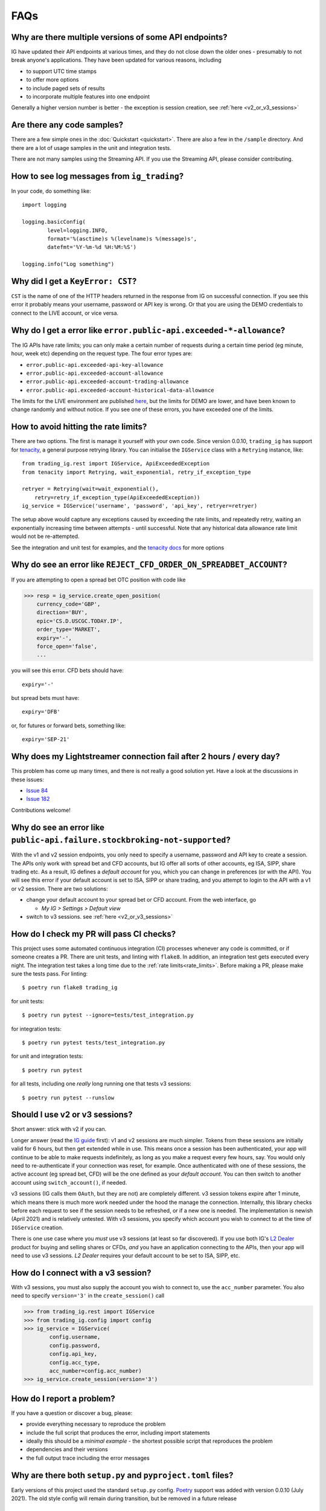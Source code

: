 FAQs
====

Why are there multiple versions of some API endpoints?
--------------------------------------------------------
IG have updated their API endpoints at various times, and they do not close down the older ones - presumably
to not break anyone's applications. They have been updated for various reasons, including

* to support UTC time stamps
* to offer more options
* to include paged sets of results
* to incorporate multiple features into one endpoint

Generally a higher version number is better - the exception is session creation, see :ref:`here <v2_or_v3_sessions>`

Are there any code samples?
---------------------------
There are a few simple ones in the :doc:`Quickstart <quickstart>`. There are also a few in the ``/sample``
directory. And there are a lot of usage samples in the unit and integration tests.

There are not many samples using the Streaming API. If you use the Streaming API, please consider contributing.


How to see log messages from ``ig_trading``?
--------------------------------------------

In your code, do something like::

    import logging

    logging.basicConfig(
            level=logging.INFO,
            format='%(asctime)s %(levelname)s %(message)s',
            datefmt='%Y-%m-%d %H:%M:%S')

    logging.info("Log something")


Why did I get a ``KeyError: CST``?
----------------------------------
``CST`` is the name of one of the HTTP headers returned in the response from IG on successful connection. If
you see this error it probably means your username, password or API key is wrong. Or that you are
using the DEMO credentials to connect to the LIVE account, or vice versa.

.. _rate_limits:

Why do I get a error like ``error.public-api.exceeded-*-allowance``?
-------------------------------------------------------------------------------

The IG APIs have rate limits; you can only make a certain number of requests during a certain time period
(eg minute, hour, week etc) depending on the request type. The four error types are:

* ``error.public-api.exceeded-api-key-allowance``
* ``error.public-api.exceeded-account-allowance``
* ``error.public-api.exceeded-account-trading-allowance``
* ``error.public-api.exceeded-account-historical-data-allowance``

The limits for the LIVE environment are published `here <https://labs.ig.com/faq>`_, but the limits for DEMO are
lower, and have been known to change randomly and without notice. If you see one of these errors, you have
exceeded one of the limits.

How to avoid hitting the rate limits?
-------------------------------------

There are two options. The first is manage it yourself with your own code. Since version 0.0.10, ``trading_ig``
has support for `tenacity <https://github.com/jd/tenacity>`_, a general purpose retrying library. You can initialise
the ``IGService`` class with a ``Retrying`` instance, like::

    from trading_ig.rest import IGService, ApiExceededException
    from tenacity import Retrying, wait_exponential, retry_if_exception_type

    retryer = Retrying(wait=wait_exponential(),
        retry=retry_if_exception_type(ApiExceededException))
    ig_service = IGService('username', 'password', 'api_key', retryer=retryer)

The setup above would capture any exceptions caused by exceeding the rate limits, and repeatedly retry, waiting
an exponentially increasing time between attempts - until successful. Note that any historical data allowance
rate limit would not be re-attempted.

See the integration and unit test for examples, and the `tenacity docs <https://tenacity.readthedocs.io/en/latest/>`_
for more options


Why do see an error like ``REJECT_CFD_ORDER_ON_SPREADBET_ACCOUNT``?
-------------------------------------------------------------------
If you are attempting to open a spread bet OTC position with code like

>>> resp = ig_service.create_open_position(
    currency_code='GBP',
    direction='BUY',
    epic='CS.D.USCGC.TODAY.IP',
    order_type='MARKET',
    expiry='-',
    force_open='false',
    ...

you will see this error. CFD bets should have::

    expiry='-'

but spread bets must have::

    expiry='DFB'

or, for futures or forward bets, something like::

    expiry='SEP-21'


Why does my Lightstreamer connection fail after 2 hours / every day?
--------------------------------------------------------------------

This problem has come up many times, and there is not really a good solution yet. Have a look at the discussions in
these issues:

* `Issue 84 <https://github.com/ig-python/ig-markets-api-python-library/issues/84>`_
* `Issue 182 <https://github.com/ig-python/ig-markets-api-python-library/issues/182>`_

Contributions welcome!


Why do see an error like ``public-api.failure.stockbroking-not-supported``?
---------------------------------------------------------------------------------
With the v1 and v2 session endpoints, you only need to specify a username, password and API key to
create a session. The APIs only work with spread bet and CFD accounts, but IG offer all sorts of other
accounts, eg ISA, SIPP, share trading etc. As a result, IG defines a *default account* for you, which you can
change in preferences (or with the API). You will see this error if your default account is set to
ISA, SIPP or share trading, and you attempt to login to the API with a v1 or v2 session. There are two
solutions:

- change your default account to your spread bet or CFD account. From the web interface, go

  - `My IG > Settings > Default view`

- switch to v3 sessions. see :ref:`here <v2_or_v3_sessions>`


.. _running_tests:

How do I check my PR will pass CI checks?
-----------------------------------------
This project uses some automated continuous integration (CI) processes whenever any code is committed, or if someone
creates a PR. There are unit tests, and linting with ``flake8``. In addition, an integration test gets executed
every night. The integration test takes a long time due to the :ref:`rate limits<rate_limits>`. Before
making a PR, please make sure the tests pass. For linting::

    $ poetry run flake8 trading_ig

for unit tests::

    $ poetry run pytest --ignore=tests/test_integration.py

for integration tests::

    $ poetry run pytest tests/test_integration.py

for unit and integration tests::

    $ poetry run pytest

for all tests, including one *really* long running one that tests v3 sessions::

    $ poetry run pytest --runslow


.. _v2_or_v3_sessions:

Should I use v2 or v3 sessions?
-------------------------------
Short answer: stick with v2 if you can.

Longer answer (read the `IG guide <https://labs.ig.com/rest-trading-api-guide>`_ first):
v1 and v2 sessions are much simpler. Tokens from these sessions are initially valid for 6 hours, but then
get extended while in use. This means once a session has been authenticated, your app will continue to be able
to make requests indefinitely, as long as you make a request every few hours, say. You would only need to
re-authenticate if your connection was reset, for example. Once authenticated with one of these sessions,
the active account (eg spread bet, CFD) will be the one defined as your *default account*. You can then switch to
another account using ``switch_account()``, if needed.

v3 sessions (IG calls them ``OAuth``, but they are not) are completely different. v3 session tokens expire after
1 minute, which means there is much more work needed under the hood the manage the connection. Internally,
this library checks before each request to see if the session needs to be refreshed, or if a new one is needed. The
implementation is newish (April 2021) and is relatively untested. With v3 sessions, you specify which account you wish
to connect to at the time of ``IGService`` creation.

There is one use case where you *must* use v3 sessions (at least so far discovered). If you use both IG's
`L2 Dealer <https://www.ig.com/uk/trading-platforms/l2-dealer>`_ product for buying and selling shares or CFDs,
*and* you have an application connecting to the APIs, then your app will need to use v3 sessions. *L2 Dealer*
requires your default account to be set to ISA, SIPP, etc.


How do I connect with a v3 session?
-------------------------------------

With v3 sessions, you must also supply the account you wish to connect to, use the ``acc_number``
parameter. You also need to specify ``version='3'`` in the ``create_session()`` call

>>> from trading_ig.rest import IGService
>>> from trading_ig.config import config
>>> ig_service = IGService(
        config.username,
        config.password,
        config.api_key,
        config.acc_type,
        acc_number=config.acc_number)
>>> ig_service.create_session(version='3')


.. _report_problem:

How do I report a problem?
--------------------------

If you have a question or discover a bug, please:

* provide everything necessary to reproduce the problem
* include the full script that produces the error, including import statements
* ideally this should be a *minimal example* - the shortest possible script that reproduces the problem
* dependencies and their versions
* the full output trace including the error messages


Why are there both ``setup.py`` and ``pyproject.toml`` files?
-------------------------------------------------------------
Early versions of this project used the standard ``setup.py`` config. `Poetry <https://python-poetry.org/>`_
support was added with version 0.0.10 (July 2021). The old style config will remain during transition, but be
removed in a future release


Why is ``pandas`` an optional dependency in ``pyproject.toml``?
---------------------------------------------------------------

Two reasons:

* the original intent of the project was that ``pandas`` usage was optional, and that the code should work either
  with or without
* flexibility - if this project is defined as a dependency in a project, ie as a library, it should not define
  which version of ``pandas`` is used. That should be defined in the parent project


Why do see an error like ``unauthorised.access.to.equity.exception``?
---------------------------------------------------------------------

It is not really clear what this means. It can currently (July 2021) be seen if attempting to
get historic prices for the Volatility Index (VIX) futures spread bet. On querying the API support
team, their response was:

    Our developers and dealing desk looked into the issue and  VIX data should not be available on web api at all.
    The VIX data feed is similar to the shares datafeed. The error you received on the futures (feb , mar etc)
    is correct and the cash should also be disabled. Our developers have an existing project to bring the Cash
    epic in line with the future contracts but going forward you would not be able to download data on any of the
    VIX epics using API.


